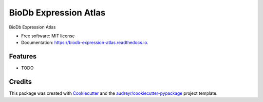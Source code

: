======================
BioDb Expression Atlas
======================


.. image:: https://img.shields.io/pypi/v/biodb_expression_atlas.svg
        :target: https://pypi.python.org/pypi/biodb_expression_atlas

.. image:: https://img.shields.io/travis/shubhiambast/biodb_expression_atlas.svg
        :target: https://travis-ci.com/shubhiambast/biodb_expression_atlas

.. image:: https://readthedocs.org/projects/biodb-expression-atlas/badge/?version=latest
        :target: https://biodb-expression-atlas.readthedocs.io/en/latest/?version=latest
        :alt: Documentation Status




BioDb Expression Atlas


* Free software: MIT license
* Documentation: https://biodb-expression-atlas.readthedocs.io.


Features
--------

* TODO

Credits
-------

This package was created with Cookiecutter_ and the `audreyr/cookiecutter-pypackage`_ project template.

.. _Cookiecutter: https://github.com/audreyr/cookiecutter
.. _`audreyr/cookiecutter-pypackage`: https://github.com/audreyr/cookiecutter-pypackage
